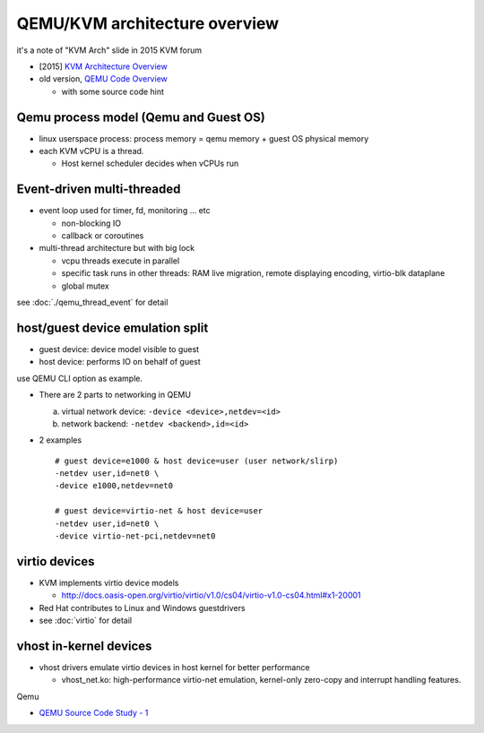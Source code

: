QEMU/KVM architecture overview
==============================

it's a note of "KVM Arch" slide in 2015 KVM forum

- [2015] `KVM Architecture Overview <https://vmsplice.net/~stefan/qemu-kvm-architecture-2015.pdf>`_
- old version, `QEMU Code Overview <https://vmsplice.net/~stefan/qemu-code-overview.pdf>`_

  - with some source code hint

Qemu process model (Qemu and Guest OS)
--------------------------------------

- linux userspace process: process memory = qemu memory + guest OS physical memory
- each KVM vCPU is a thread.

  - Host kernel scheduler decides when vCPUs run

Event-driven multi-threaded
---------------------------

- event loop used for timer, fd, monitoring ... etc

  - non-blocking IO
  - callback or coroutines

- multi-thread architecture but with big lock

  - vcpu threads execute in parallel
  - specific task runs in other threads: RAM live migration, remote displaying encoding, virtio-blk dataplane
  - global mutex

see :doc:`./qemu_thread_event` for detail

host/guest device emulation split
---------------------------------

- guest device: device model visible to guest
- host device: performs IO on behalf of guest

use QEMU CLI option as example.

- There are 2 parts to networking in QEMU

  a. virtual network device: ``-device <device>,netdev=<id>``
  b. network backend: ``-netdev <backend>,id=<id>``

- 2 examples

  ::

    # guest device=e1000 & host device=user (user network/slirp)
    -netdev user,id=net0 \
    -device e1000,netdev=net0

    # guest device=virtio-net & host device=user
    -netdev user,id=net0 \
    -device virtio-net-pci,netdev=net0

  

virtio devices
--------------

- KVM implements virtio device models

  - http://docs.oasis-open.org/virtio/virtio/v1.0/cs04/virtio-v1.0-cs04.html#x1-20001

- Red Hat contributes to Linux and Windows guestdrivers
- see :doc:`virtio` for detail

vhost in-kernel devices
-----------------------

- vhost drivers emulate virtio devices in host kernel for better performance

  - vhost_net.ko: high-performance virtio-net emulation, kernel-only zero-copy and interrupt handling features.

Qemu

- `QEMU Source Code Study - 1 <http://sdytlm.blogspot.tw/2013/10/test.html>`_
